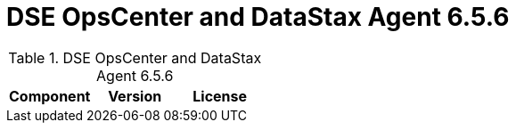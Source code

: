 = DSE OpsCenter and DataStax Agent 6.5.6

//shortdesc: Third-party software licensed for DSE OpsCenter and DataStax Agent 6.5.6.

.DSE OpsCenter and DataStax Agent 6.5.6
[cols=3*]
|===
|*Component* | *Version* | *License*

|===
